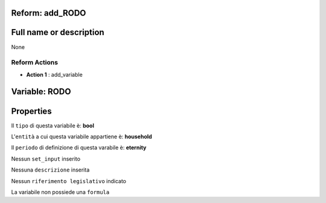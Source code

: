 #######################################################################################################################################################################################################################################################################################################################################################################################################################################################################################################################################################################################################################################################################################################################################################################################################################################################################################################################################################################################################################################
Reform:  add_RODO
#######################################################################################################################################################################################################################################################################################################################################################################################################################################################################################################################################################################################################################################################################################################################################################################################################################################################################################################################################################################################################################################

#######################################################################################################################################################################################################################################################################################################################################################################################################################################################################################################################################################################################################################################################################################################################################################################################################################################################################################################################################################################################################################################
Full name or description
#######################################################################################################################################################################################################################################################################################################################################################################################################################################################################################################################################################################################################################################################################################################################################################################################################################################################################################################################################################################################################################################

None


Reform Actions 
***************************************************************************************************************************************************************************************************************************************************************************************************************************************************************************************************************************************************************************************************************************************************************************************************************************************************************************************************************************************************************************************************************************************************************************************************************************************************************************************************************************************

- **Action 1** : add_variable

#######################################################################################################################################################################################################################################################################################################################################################################################################################################################################################################################################################################################################################################################################################################################################################################################################################################################################################################################################################################################################################################
 Variable: RODO
#######################################################################################################################################################################################################################################################################################################################################################################################################################################################################################################################################################################################################################################################################################################################################################################################################################################################################################################################################################################################################################################

#######################################################################################################################################################################################################################################################################################################################################################################################################################################################################################################################################################################################################################################################################################################################################################################################################################################################################################################################################################################################################################################
 Properties 
#######################################################################################################################################################################################################################################################################################################################################################################################################################################################################################################################################################################################################################################################################################################################################################################################################################################################################################################################################################################################################################################

Il ``tipo`` di questa variabile è: **bool**

L'``entità`` a cui questa variabile appartiene è: **household**

Il ``periodo`` di definizione di questa varabile è: **eternity**

Nessun ``set_input`` inserito

Nessuna ``descrizione`` inserita

Nessun ``riferimento legislativo`` indicato

La variabile non possiede una ``formula``




